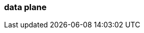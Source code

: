 === data plane
:term-name: data plane
:hover-text: This part of Redpanda Cloud contains Redpanda clusters and other components, such as Redpanda Console, Redpanda Operator, and `rpk`. It is managed by an agent that receives cluster specifications from the control plane. Sometimes used interchangeably with clusters. 
:category: Redpanda Cloud